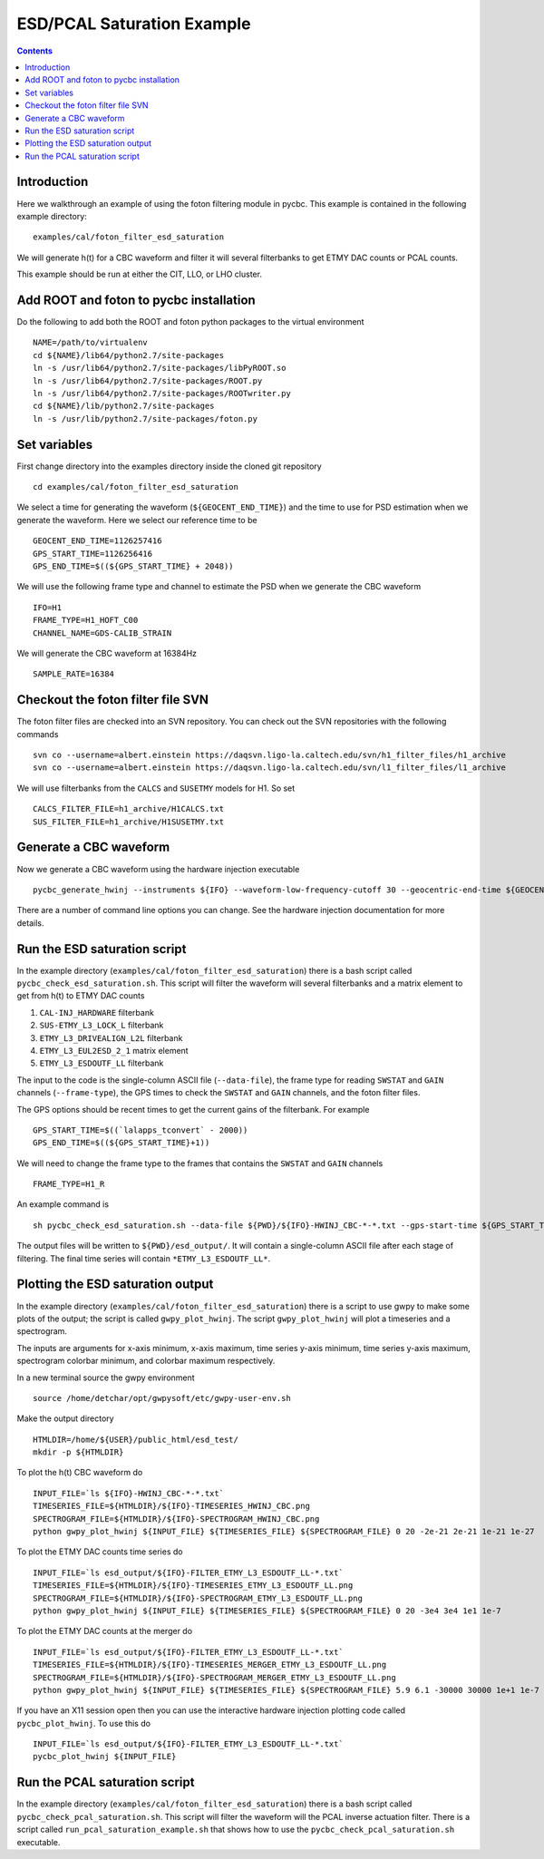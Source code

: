 #################################################
ESD/PCAL Saturation Example
#################################################

.. contents::

=================================================
Introduction
=================================================

Here we walkthrough an example of using the foton filtering module in pycbc. This example is contained in the following example directory::

  examples/cal/foton_filter_esd_saturation

We will generate h(t) for a CBC waveform and filter it will several filterbanks to get ETMY DAC counts or PCAL counts.

This example should be run at either the CIT, LLO, or LHO cluster.

=================================================
Add ROOT and foton to pycbc installation
=================================================

Do the following to add both the ROOT and foton python packages to the virtual environment ::

  NAME=/path/to/virtualenv
  cd ${NAME}/lib64/python2.7/site-packages
  ln -s /usr/lib64/python2.7/site-packages/libPyROOT.so
  ln -s /usr/lib64/python2.7/site-packages/ROOT.py
  ln -s /usr/lib64/python2.7/site-packages/ROOTwriter.py
  cd ${NAME}/lib/python2.7/site-packages
  ln -s /usr/lib/python2.7/site-packages/foton.py

=================================================
Set variables
=================================================

First change directory into the examples directory inside the cloned git repository ::

  cd examples/cal/foton_filter_esd_saturation

We select a time for generating the waveform (``${GEOCENT_END_TIME}``) and the time to use for PSD estimation when we generate the waveform. Here we select our reference time to be ::

  GEOCENT_END_TIME=1126257416
  GPS_START_TIME=1126256416
  GPS_END_TIME=$((${GPS_START_TIME} + 2048))

We will use the following frame type and channel to estimate the PSD when we generate the CBC waveform ::

  IFO=H1
  FRAME_TYPE=H1_HOFT_C00
  CHANNEL_NAME=GDS-CALIB_STRAIN

We will generate the CBC waveform at 16384Hz ::

  SAMPLE_RATE=16384

=================================================
Checkout the foton filter file SVN
=================================================

The foton filter files are checked into an SVN repository. You can check out the SVN repositories with the following commands ::

  svn co --username=albert.einstein https://daqsvn.ligo-la.caltech.edu/svn/h1_filter_files/h1_archive
  svn co --username=albert.einstein https://daqsvn.ligo-la.caltech.edu/svn/l1_filter_files/l1_archive

We will use filterbanks from the ``CALCS`` and ``SUSETMY`` models for H1. So set ::

  CALCS_FILTER_FILE=h1_archive/H1CALCS.txt
  SUS_FILTER_FILE=h1_archive/H1SUSETMY.txt

=================================================
Generate a CBC waveform
=================================================

Now we generate a CBC waveform using the hardware injection executable ::

  pycbc_generate_hwinj --instruments ${IFO} --waveform-low-frequency-cutoff 30 --geocentric-end-time ${GEOCENT_END_TIME} --gps-start-time ${GPS_START_TIME} --gps-end-time ${GPS_END_TIME} --frame-type ${IFO}:${FRAME_TYPE} --channel-name ${IFO}:${CHANNEL_NAME} --approximant SEOBNRv2 --order pseudoFourPN --mass1 26.6637001 --mass2 23.2229004 --inclination 1.04719755 --polarization 0.0 --ra 0.0 --dec 0.0 --taper TAPER_START --network-snr 18.424 --spin1z -0.963 --spin2z  -0.988 --psd-low-frequency-cutoff 40.0 --sample-rate ${IFO}:${SAMPLE_RATE} --pad-data 8 --strain-high-pass 30.0 --psd-estimation median --psd-segment-length 16 --psd-segment-stride 8
  
There are a number of command line options you can change. See the hardware injection documentation for more details.

=================================================
Run the ESD saturation script
=================================================

In the example directory (``examples/cal/foton_filter_esd_saturation``) there is a bash script called ``pycbc_check_esd_saturation.sh``. This script will filter the waveform will several filterbanks and a matrix element to get from h(t) to ETMY DAC counts

#. ``CAL-INJ_HARDWARE`` filterbank
#. ``SUS-ETMY_L3_LOCK_L`` filterbank
#. ``ETMY_L3_DRIVEALIGN_L2L`` filterbank
#. ``ETMY_L3_EUL2ESD_2_1`` matrix element
#. ``ETMY_L3_ESDOUTF_LL`` filterbank

The input to the code is the single-column ASCII file (``--data-file``), the frame type for reading ``SWSTAT`` and ``GAIN`` channels (``--frame-type``), the GPS times to check the ``SWSTAT`` and ``GAIN`` channels, and the foton filter files.

The GPS options should be recent times to get the current gains of the filterbank. For example ::

 GPS_START_TIME=$((`lalapps_tconvert` - 2000))
 GPS_END_TIME=$((${GPS_START_TIME}+1))

We will need to change the frame type to the frames that contains the ``SWSTAT`` and ``GAIN`` channels ::

  FRAME_TYPE=H1_R



An example command is ::

  sh pycbc_check_esd_saturation.sh --data-file ${PWD}/${IFO}-HWINJ_CBC-*-*.txt --gps-start-time ${GPS_START_TIME} --gps-end-time $((${GPS_START_TIME} + 1)) --ifo ${IFO} --frame-type ${FRAME_TYPE} --sus-filter-file ${PWD}/${SUS_FILTER_FILE} --calcs-filter-file ${PWD}/${CALCS_FILTER_FILE}

The output files will be written to ``${PWD}/esd_output/``. It will contain a single-column ASCII file after each stage of filtering. The final time series will contain ``*ETMY_L3_ESDOUTF_LL*``.

=================================================
Plotting the ESD saturation output
=================================================

In the example directory (``examples/cal/foton_filter_esd_saturation``) there is a script to use gwpy to make some plots of the output; the script is called ``gwpy_plot_hwinj``. The script ``gwpy_plot_hwinj`` will plot a timeseries and a spectrogram.

The inputs are arguments for x-axis minimum, x-axis maximum, time series y-axis minimum, time series y-axis maximum, spectrogram colorbar minimum, and colorbar maximum respectively.

In a new terminal source the gwpy environment ::

  source /home/detchar/opt/gwpysoft/etc/gwpy-user-env.sh

Make the output directory ::

  HTMLDIR=/home/${USER}/public_html/esd_test/
  mkdir -p ${HTMLDIR}

To plot the h(t) CBC waveform do ::

  INPUT_FILE=`ls ${IFO}-HWINJ_CBC-*-*.txt`
  TIMESERIES_FILE=${HTMLDIR}/${IFO}-TIMESERIES_HWINJ_CBC.png
  SPECTROGRAM_FILE=${HTMLDIR}/${IFO}-SPECTROGRAM_HWINJ_CBC.png
  python gwpy_plot_hwinj ${INPUT_FILE} ${TIMESERIES_FILE} ${SPECTROGRAM_FILE} 0 20 -2e-21 2e-21 1e-21 1e-27

To plot the ETMY DAC counts time series do ::

  INPUT_FILE=`ls esd_output/${IFO}-FILTER_ETMY_L3_ESDOUTF_LL-*.txt`
  TIMESERIES_FILE=${HTMLDIR}/${IFO}-TIMESERIES_ETMY_L3_ESDOUTF_LL.png
  SPECTROGRAM_FILE=${HTMLDIR}/${IFO}-SPECTROGRAM_ETMY_L3_ESDOUTF_LL.png
  python gwpy_plot_hwinj ${INPUT_FILE} ${TIMESERIES_FILE} ${SPECTROGRAM_FILE} 0 20 -3e4 3e4 1e1 1e-7

To plot the ETMY DAC counts at the merger do ::

  INPUT_FILE=`ls esd_output/${IFO}-FILTER_ETMY_L3_ESDOUTF_LL-*.txt`
  TIMESERIES_FILE=${HTMLDIR}/${IFO}-TIMESERIES_MERGER_ETMY_L3_ESDOUTF_LL.png
  SPECTROGRAM_FILE=${HTMLDIR}/${IFO}-SPECTROGRAM_MERGER_ETMY_L3_ESDOUTF_LL.png
  python gwpy_plot_hwinj ${INPUT_FILE} ${TIMESERIES_FILE} ${SPECTROGRAM_FILE} 5.9 6.1 -30000 30000 1e+1 1e-7
  
If you have an X11 session open then you can use the interactive hardware injection plotting code called ``pycbc_plot_hwinj``. To use this do ::

  INPUT_FILE=`ls esd_output/${IFO}-FILTER_ETMY_L3_ESDOUTF_LL-*.txt`
  pycbc_plot_hwinj ${INPUT_FILE}

=================================================
Run the PCAL saturation script
=================================================

In the example directory (``examples/cal/foton_filter_esd_saturation``) there is a bash script called ``pycbc_check_pcal_saturation.sh``. This script will filter the waveform will the PCAL inverse actuation filter. There is a script called ``run_pcal_saturation_example.sh`` that shows how to use the ``pycbc_check_pcal_saturation.sh`` executable.
